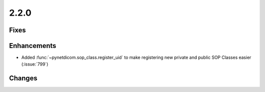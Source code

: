 .. _v2.2.0:

2.2.0
=====

Fixes
.....


Enhancements
............

* Added :func:`~pynetdicom.sop_class.register_uid` to make registering new
  private and public SOP Classes easier (:issue:`799`)


Changes
.......
